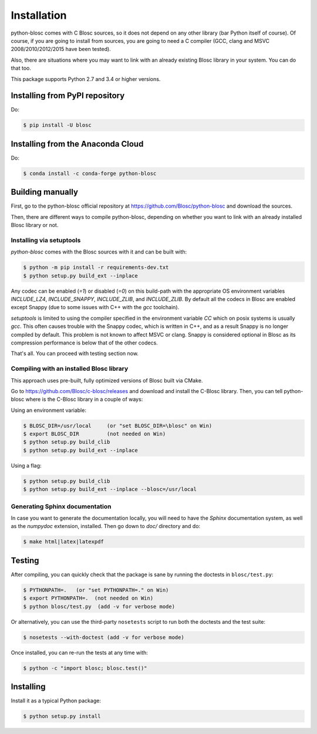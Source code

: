 ------------
Installation
------------

python-blosc comes with C Blosc sources, so it does not depend on any other
library (bar Python itself of course). Of course, if you are going to install
from sources, you are going to need a C compiler (GCC, clang and MSVC
2008/2010/2012/2015 have been tested).

Also, there are situations where you may want to link with an already existing
Blosc library in your system.  You can do that too.

This package supports Python 2.7 and 3.4 or higher versions.

Installing from PyPI repository
===============================

Do:

.. code-block:: console

  $ pip install -U blosc

Installing from the Anaconda Cloud
==================================

Do:

.. code-block:: console

  $ conda install -c conda-forge python-blosc

Building manually
=================

First, go to the python-blosc official repository at
https://github.com/Blosc/python-blosc and download the sources.

Then, there are different ways to compile python-blosc, depending on whether
you want to link with an already installed Blosc library or not.

Installing via setuptools
-------------------------

`python-blosc` comes with the Blosc sources with it and can be built with:

.. code-block:: console

    $ python -m pip install -r requirements-dev.txt
    $ python setup.py build_ext --inplace

Any codec can be enabled (`=1`) or disabled (`=0`) on this build-path with the appropriate
OS environment variables `INCLUDE_LZ4`, `INCLUDE_SNAPPY`, `INCLUDE_ZLIB`, and 
`INCLUDE_ZLIB`. By default all the codecs in Blosc are enabled except Snappy 
(due to some issues with C++ with the `gcc` toolchain).

`setuptools` is limited to using the compiler specified in the environment 
variable `CC` which on posix systems is usually `gcc`. This often causes 
trouble with the Snappy codec, which is written in C++, and as a result Snappy
is no longer compiled by default. This problem is not known to affect MSVC or 
clang. Snappy is considered optional in Blosc as its compression performance 
is below that of the other codecs.

That's all. You can proceed with testing section now.


Compiling with an installed Blosc library
-----------------------------------------

This approach uses pre-built, fully optimized versions of Blosc built via
CMake. 

Go to https://github.com/Blosc/c-blosc/releases and download and install
the C-Blosc library.  Then, you can tell python-blosc where is the
C-Blosc library in a couple of ways:

Using an environment variable:

.. code-block:: console

    $ BLOSC_DIR=/usr/local     (or "set BLOSC_DIR=\blosc" on Win)
    $ export BLOSC_DIR         (not needed on Win)
    $ python setup.py build_clib
    $ python setup.py build_ext --inplace
 
Using a flag:

.. code-block:: console

    $ python setup.py build_clib
    $ python setup.py build_ext --inplace --blosc=/usr/local


Generating Sphinx documentation
-------------------------------

In case you want to generate the documentation locally, you will need to
have the `Sphinx` documentation system, as well as the `numpydoc`
extension, installed.  Then go down to `doc/` directory and do:

.. code-block:: console

    $ make html|latex|latexpdf

Testing
=======

After compiling, you can quickly check that the package is sane by
running the doctests in ``blosc/test.py``:

.. code-block:: console

    $ PYTHONPATH=.   (or "set PYTHONPATH=." on Win)
    $ export PYTHONPATH=.  (not needed on Win)
    $ python blosc/test.py  (add -v for verbose mode)

Or alternatively, you can use the third-party ``nosetests`` script to run both
the doctests and the test suite:

.. code-block:: console

    $ nosetests --with-doctest (add -v for verbose mode)

Once installed, you can re-run the tests at any time with:

.. code-block:: console

    $ python -c "import blosc; blosc.test()"

Installing
==========

Install it as a typical Python package:

.. code-block:: console

    $ python setup.py install
